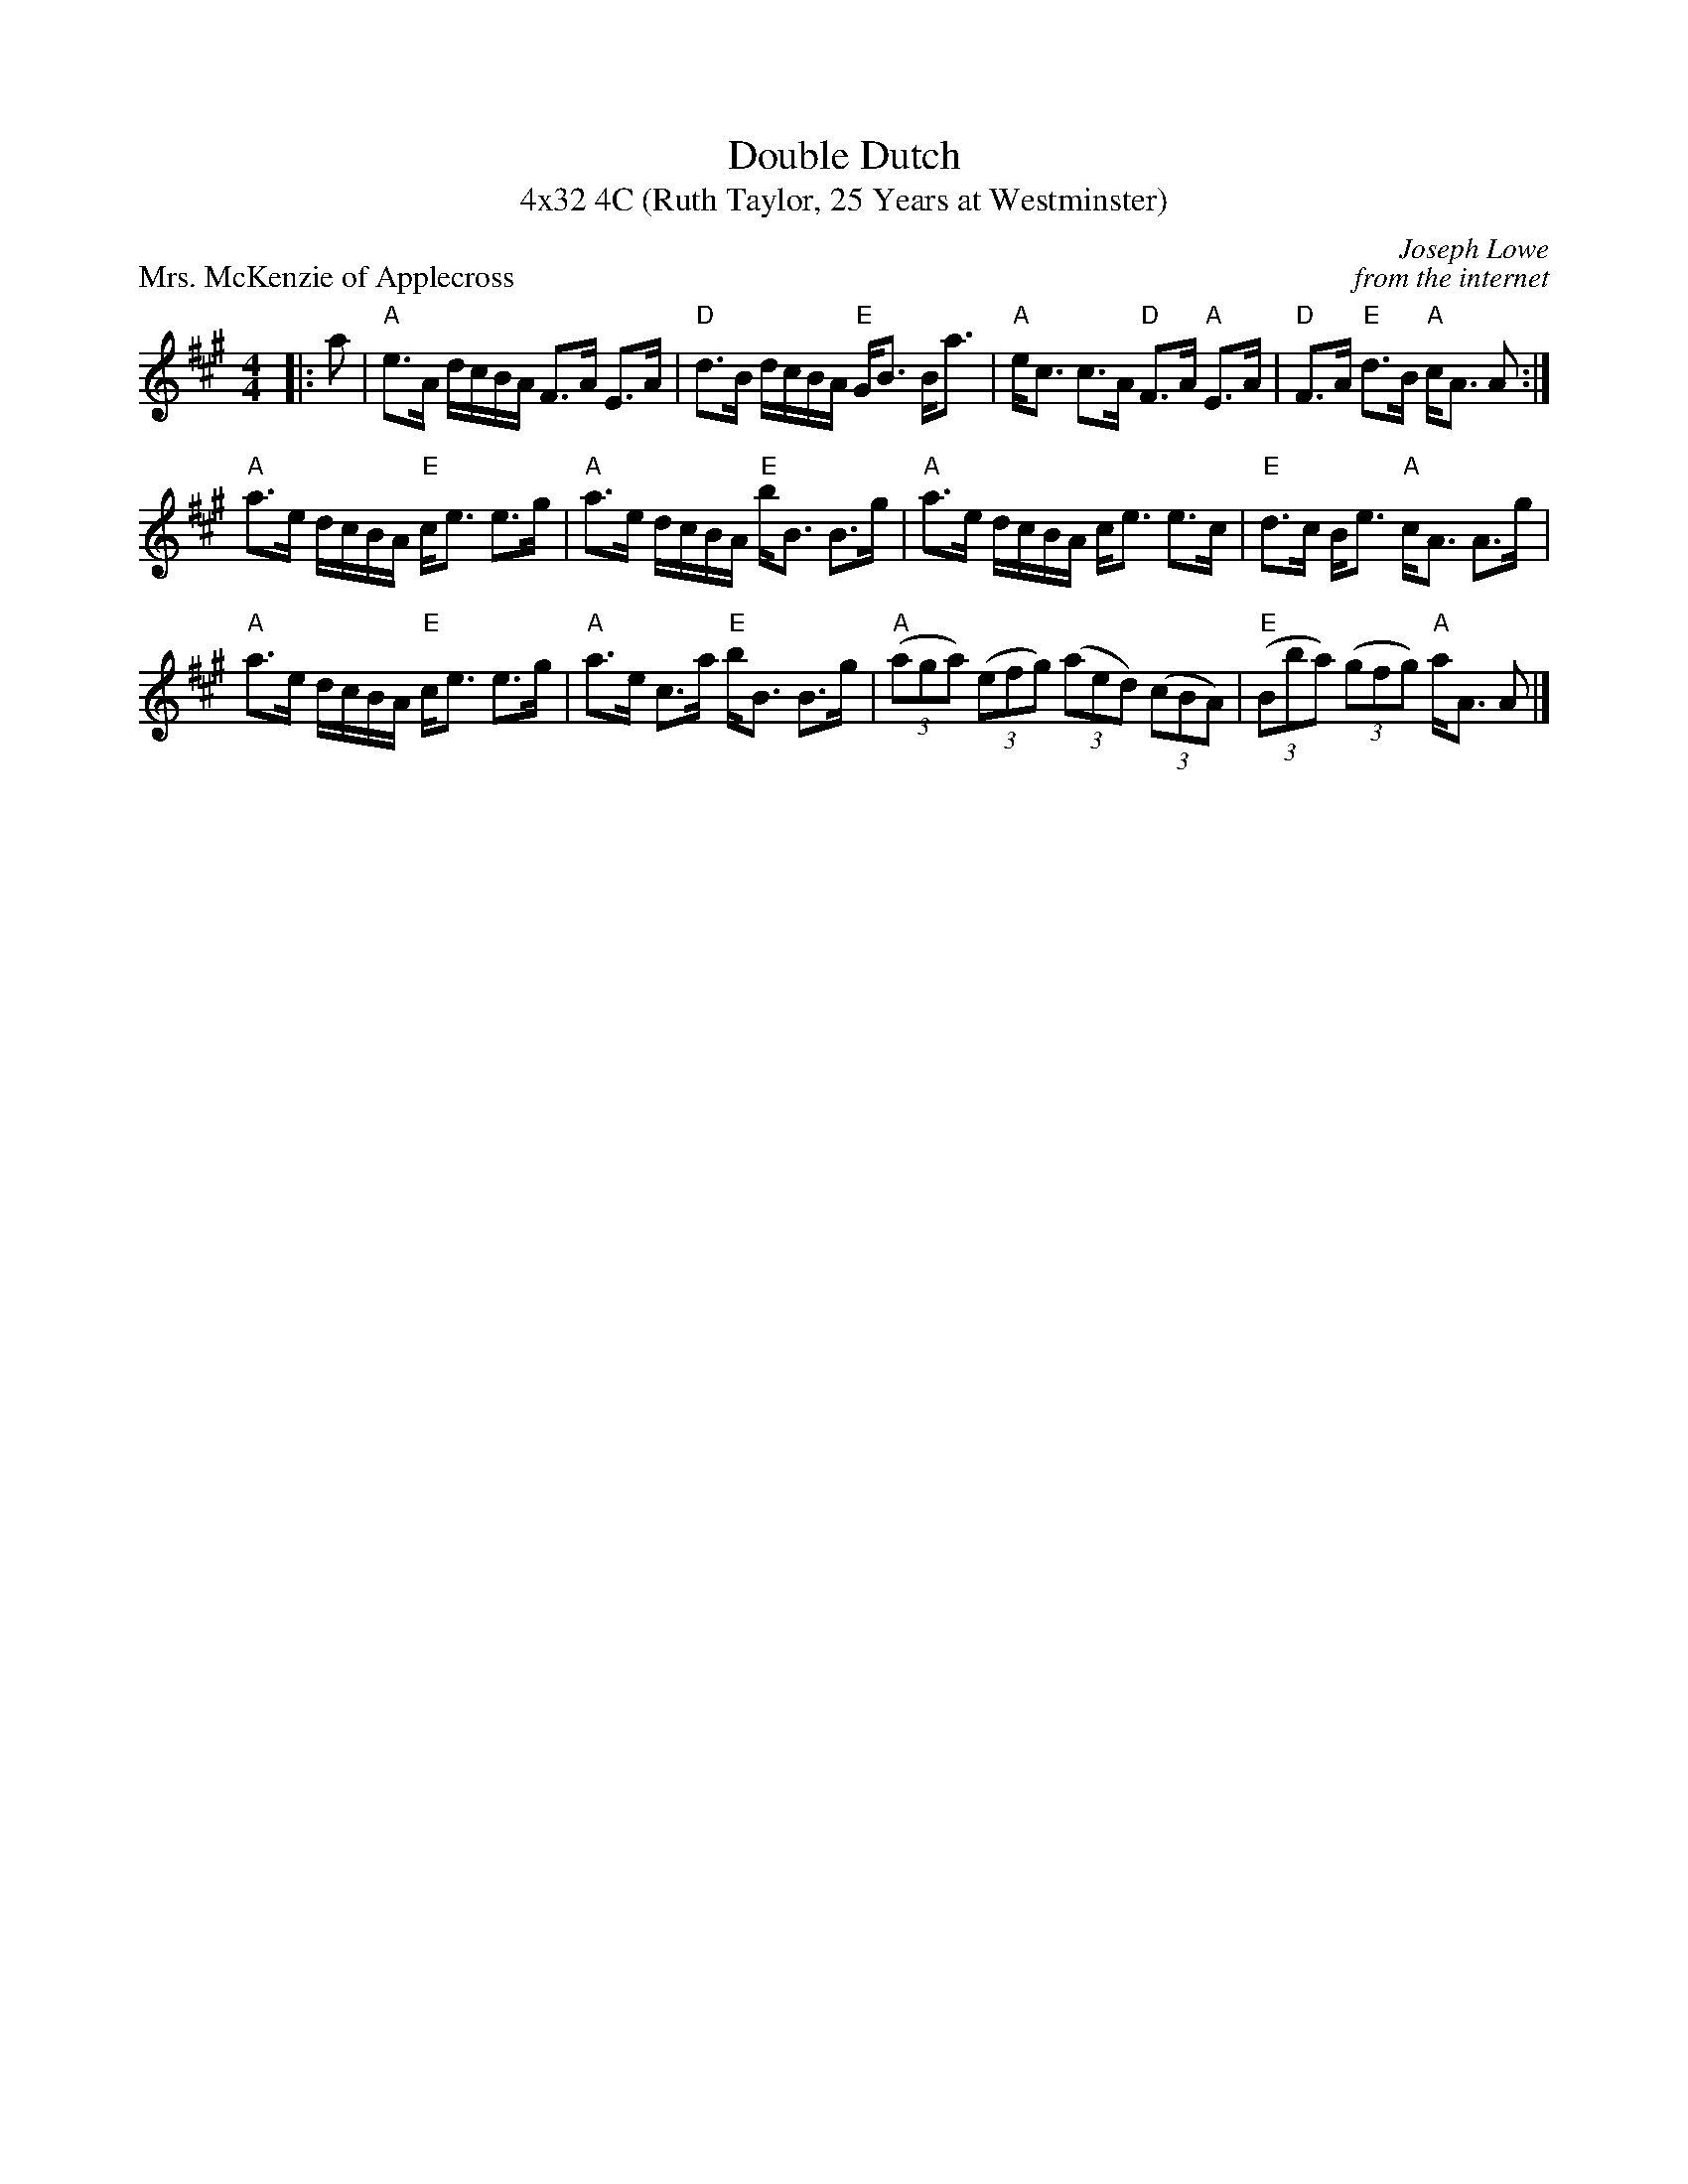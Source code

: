 X: 1
T: Double Dutch
T: 4x32 4C (Ruth Taylor, 25 Years at Westminster)
P: Mrs. McKenzie of Applecross
C: Joseph Lowe
C: from the internet
R: Strathspey
K:A
M: 4/4
L: 1/16
|:a2|"A"e3A dcBA F3A E3A|"D"d3B dcBA "E"GB3 Ba3|"A"ec3 c3A "D"F3A "A"E3A|"D"F3A "E"d3B "A"cA3 A2 :|
"A"a3e dcBA "E"ce3 e3g|"A"a3e dcBA "E"bB3 B3g|"A"a3e dcBA ce3 e3c|"E"d3c Be3 "A"cA3 A3g|
"A"a3e dcBA "E"ce3 e3g|"A"a3e c3a "E"bB3 B3g|"A"((3a2g2a2) ((3e2f2g2) ((3a2e2d2) ((3c2B2A2) |"E"((3B2b2a2) ((3g2f2g2) "A"aA3 A2 |]


